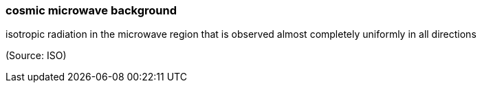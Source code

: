 === cosmic microwave background

isotropic radiation in the microwave region that is observed almost completely uniformly in all directions

(Source: ISO)

